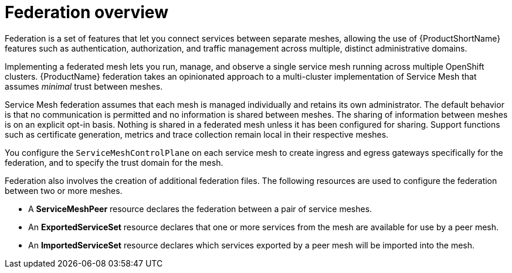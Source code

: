 ////
This module included in the following assemblies:
- ossm-federation.adoc
////

[id="ossm-federation-overview_{context}"]
= Federation overview

Federation is a set of features that let you connect services between separate meshes, allowing the use of {ProductShortName} features such as authentication, authorization, and traffic management across multiple, distinct administrative domains.

Implementing a federated mesh lets you run, manage, and observe a single service mesh running across multiple OpenShift clusters. {ProductName} federation takes an opinionated approach to a multi-cluster implementation of Service Mesh that assumes _minimal_ trust between meshes.

Service Mesh federation assumes that each mesh is managed individually and retains its own administrator. The default behavior is that no communication is permitted and no information is shared between meshes. The sharing of information between meshes is on an explicit opt-in basis. Nothing is shared in a federated mesh unless it has been configured for sharing. Support functions such as certificate generation, metrics and trace collection remain local in their respective meshes.

You configure the `ServiceMeshControlPlane` on each service mesh to create ingress and egress gateways specifically for the federation, and to specify the trust domain for the mesh.

Federation also involves the creation of additional federation files. The following resources are used to configure the federation between two or more meshes.

* A *ServiceMeshPeer* resource declares the federation between a pair of service meshes.

* An *ExportedServiceSet* resource declares that one or more services from the mesh are available for use by a peer mesh.

* An *ImportedServiceSet* resource declares which services exported by a peer mesh will be imported into the mesh.
